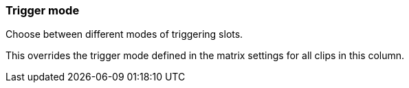 ifdef::pdf-theme[[[inspector-column-trigger-mode,Trigger mode]]]
ifndef::pdf-theme[[[inspector-column-trigger-mode,Trigger mode]]]
=== Trigger mode



Choose between different modes of triggering slots.

This overrides the trigger mode defined in the matrix settings for all clips in this column.

